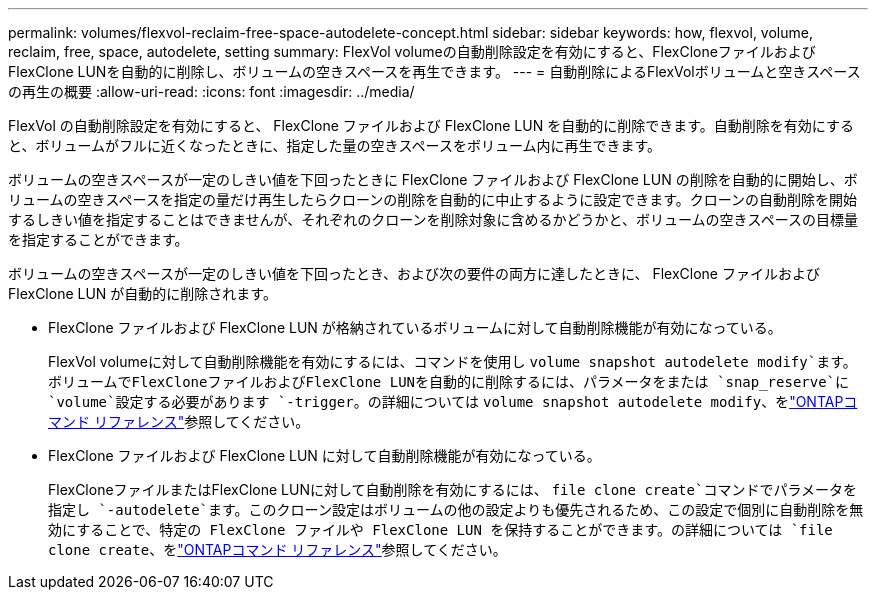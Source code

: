 ---
permalink: volumes/flexvol-reclaim-free-space-autodelete-concept.html 
sidebar: sidebar 
keywords: how, flexvol, volume, reclaim, free, space, autodelete, setting 
summary: FlexVol volumeの自動削除設定を有効にすると、FlexCloneファイルおよびFlexClone LUNを自動的に削除し、ボリュームの空きスペースを再生できます。 
---
= 自動削除によるFlexVolボリュームと空きスペースの再生の概要
:allow-uri-read: 
:icons: font
:imagesdir: ../media/


[role="lead"]
FlexVol の自動削除設定を有効にすると、 FlexClone ファイルおよび FlexClone LUN を自動的に削除できます。自動削除を有効にすると、ボリュームがフルに近くなったときに、指定した量の空きスペースをボリューム内に再生できます。

ボリュームの空きスペースが一定のしきい値を下回ったときに FlexClone ファイルおよび FlexClone LUN の削除を自動的に開始し、ボリュームの空きスペースを指定の量だけ再生したらクローンの削除を自動的に中止するように設定できます。クローンの自動削除を開始するしきい値を指定することはできませんが、それぞれのクローンを削除対象に含めるかどうかと、ボリュームの空きスペースの目標量を指定することができます。

ボリュームの空きスペースが一定のしきい値を下回ったとき、および次の要件の両方に達したときに、 FlexClone ファイルおよび FlexClone LUN が自動的に削除されます。

* FlexClone ファイルおよび FlexClone LUN が格納されているボリュームに対して自動削除機能が有効になっている。
+
FlexVol volumeに対して自動削除機能を有効にするには、コマンドを使用し `volume snapshot autodelete modify`ます。ボリュームでFlexCloneファイルおよびFlexClone LUNを自動的に削除するには、パラメータをまたは `snap_reserve`に `volume`設定する必要があります `-trigger`。の詳細については `volume snapshot autodelete modify`、をlink:https://docs.netapp.com/us-en/ontap-cli/volume-snapshot-autodelete-modify.html["ONTAPコマンド リファレンス"^]参照してください。

* FlexClone ファイルおよび FlexClone LUN に対して自動削除機能が有効になっている。
+
FlexCloneファイルまたはFlexClone LUNに対して自動削除を有効にするには、 `file clone create`コマンドでパラメータを指定し `-autodelete`ます。このクローン設定はボリュームの他の設定よりも優先されるため、この設定で個別に自動削除を無効にすることで、特定の FlexClone ファイルや FlexClone LUN を保持することができます。の詳細については `file clone create`、をlink:https://docs.netapp.com/us-en/ontap-cli/search.html?q=file+clone+create["ONTAPコマンド リファレンス"^]参照してください。



